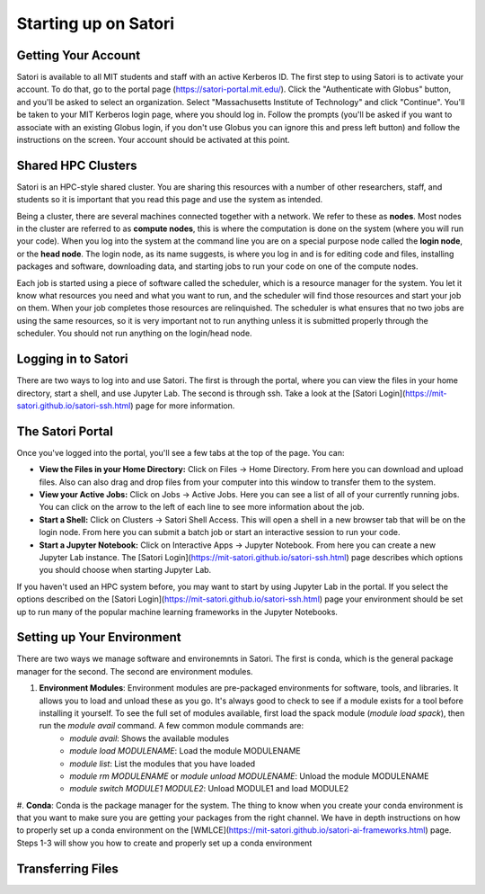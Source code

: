Starting up on Satori
=====================

Getting Your Account
^^^^^^^^^^^^^^^^^^^^
Satori is available to all MIT students and staff with an active Kerberos ID. The first step to using Satori
is to activate your account. To do that, go to the portal page (https://satori-portal.mit.edu/). Click the 
"Authenticate with Globus" button, and you'll be asked to select an organization. Select
"Massachusetts Institute of Technology" and click "Continue". You'll be taken to your MIT Kerberos login
page, where you should log in. Follow the prompts (you'll be asked if you want to associate with an existing
Globus login, if you don't use Globus you can ignore this and press left button) and follow the instructions
on the screen. Your account should be activated at this point.

Shared HPC Clusters
^^^^^^^^^^^^^^^^^^^
Satori is an HPC-style shared cluster. You are sharing this resources with a number of other researchers,
staff, and students so it is important that you read this page and use the system as intended.

Being a cluster, there are several machines connected together with a network. We refer to these as **nodes**.
Most nodes in the cluster are referred to as **compute nodes**, this is where the computation is done on the
system (where you will run your code). When you log into the system at the command line you are on a special
purpose node called the **login node**, or the **head node**. The login node, as its name suggests, is where
you log in and is for editing code and files, installing packages and software, downloading data, and starting
jobs to run your code on one of the compute nodes.

Each job is started using a piece of software called the scheduler, which is a resource manager for the system.
You let it know what resources you need and what you want to run, and the scheduler will find those resources and
start your job on them. When your job completes those resources are relinquished. The scheduler is what ensures
that no two jobs are using the same resources, so it is very important not to run anything unless it is submitted
properly through the scheduler. You should not run anything on the login/head node.

Logging in to Satori
^^^^^^^^^^^^^^^^^^^^
There are two ways to log into and use Satori. The first is through the portal, where you can view the files
in your home directory, start a shell, and use Jupyter Lab. The second is through ssh. Take a look at the
[Satori Login](https://mit-satori.github.io/satori-ssh.html) page for more information.

The Satori Portal
^^^^^^^^^^^^^^^^^
Once you've logged into the portal, you'll see a few tabs at the top of the page. You can:

* **View the Files in your Home Directory:** Click on Files -> Home Directory. From here you can download and upload files. Also can also drag and drop files from your computer into this window to transfer them to the system.

* **View your Active Jobs:** Click on Jobs -> Active Jobs. Here you can see a list of all of your currently running jobs. You can click on the arrow to the left of each line to see more information about the job.

* **Start a Shell:** Click on Clusters -> Satori Shell Access. This will open a shell in a new browser tab that will be on the login node. From here you can submit a batch job or start an interactive session to run your code.

* **Start a Jupyter Notebook:** Click on Interactive Apps -> Jupyter Notebook. From here you can create a new Jupyter Lab instance. The [Satori Login](https://mit-satori.github.io/satori-ssh.html) page describes which  options you should choose when starting Jupyter Lab.

If you haven't used an HPC system before, you may want to start by using Jupyter Lab in the portal. If you select
the options described on the [Satori Login](https://mit-satori.github.io/satori-ssh.html) page your environment
should be set up to run many of the popular machine learning frameworks in the Jupyter Notebooks.

Setting up Your Environment
^^^^^^^^^^^^^^^^^^^^^^^^^^^
There are two ways we manage software and environemnts in Satori. The first is conda, which is the general package
manager for the second. The second are environment modules.


#. **Environment Modules**: Environment modules are pre-packaged environments for software, tools, and libraries. It allows you to load and unload these as you go. It's always good to check to see if a module exists for a tool before installing it yourself. To see the full set of modules available, first load the spack module (`module load spack`), then run the `module avail` command. A few common module commands are:
    * `module avail`: Shows the available modules

    * `module load MODULENAME`: Load the module MODULENAME
    
    * `module list`: List the modules that you have loaded

    * `module rm MODULENAME` or `module unload MODULENAME`: Unload the module MODULENAME

    * `module switch MODULE1 MODULE2`: Unload MODULE1 and load MODULE2

#. **Conda**: Conda is the package manager for the system. The thing to know when you create your conda
environment is that you want to make sure you are getting your packages from the right channel. We have
in depth instructions on how to properly set up a conda environment on the [WMLCE](https://mit-satori.github.io/satori-ai-frameworks.html)
page. Steps 1-3 will show you how to create and properly set up a conda environment

Transferring Files
^^^^^^^^^^^^^^^^^^




